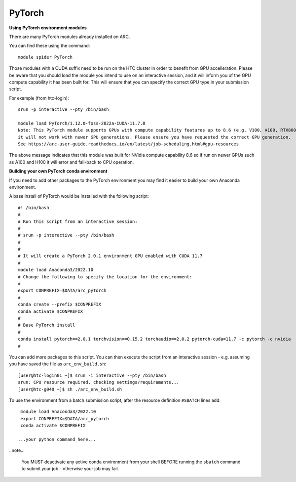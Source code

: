 PyTorch
-------

**Using PyTorch environment modules**

There are many PyTorch modules already installed on ARC.

You can find these using the command::

  module spider PyTorch

Those modules with a CUDA suffix need to be run on the HTC cluster in order to benefit from GPU accelleration. 
Please be aware that you should load the module you intend to use on an interactive session, and it will inform you of the GPU compute capability it has been built for. 
This will ensure that you can specify the correct GPU type in your submission script.

For example (from htc-login)::

  srun -p interactive --pty /bin/bash
  
  module load PyTorch/1.12.0-foss-2022a-CUDA-11.7.0
  Note: This PyTorch module supports GPUs with compute capability features up to 8.6 (e.g. V100, A100, RTX8000)
  it will not work with newer GPU generations. Please ensure you have requested the correct GPU generation. 
  See https://arc-user-guide.readthedocs.io/en/latest/job-scheduling.html#gpu-resources

The above message indicates that this module was built for NVidia compute capability 8.6 so if run on newer GPUs such as A100 and H100 it will error and fall-back to CPU operation.


**Building your own PyTorch conda environment**

If you need to add other packages to the PyTorch environment you may find it easier to build your own Anaconda environment.

A base install of PyTorch would be installed with the following script::

  #! /bin/bash
  #
  # Run this script from an interactive session:
  #
  # srun -p interactive --pty /bin/bash
  #
  #
  # It will create a PyTorch 2.0.1 environment GPU enabled with CUDA 11.7
  #
  module load Anaconda3/2022.10
  # Change the following to specify the location for the environment:
  #
  export CONPREFIX=$DATA/arc_pytorch
  #
  conda create --prefix $CONPREFIX
  conda activate $CONPREFIX
  #
  # Base PyTorch install
  #
  conda install pytorch==2.0.1 torchvision==0.15.2 torchaudio==2.0.2 pytorch-cuda=11.7 -c pytorch -c nvidia
  #

You can add more packages to this script. You can then execute the script from an interactive session - e.g. assuming you have saved the file as ``arc_env_build.sh``::
 
   [user@htc-login01 ~]$ srun -i interactive --pty /bin/bash
   srun: CPU resource required, checking settings/requirements...
   [user@htc-g040 ~]$ sh ./arc_env_build.sh

To use the environment from a batch submission script, after the resource definition ``#SBATCH`` lines add::

   module load Anaconda3/2022.10
   export CONPREFIX=$DATA/arc_pytorch
   conda activate $CONPREFIX

  ...your python command here...

..note..:

  You MUST deactivate any active conda environment from your shell BEFORE running the ``sbatch`` command to submit your job - otherwise your job may fail. 



  

